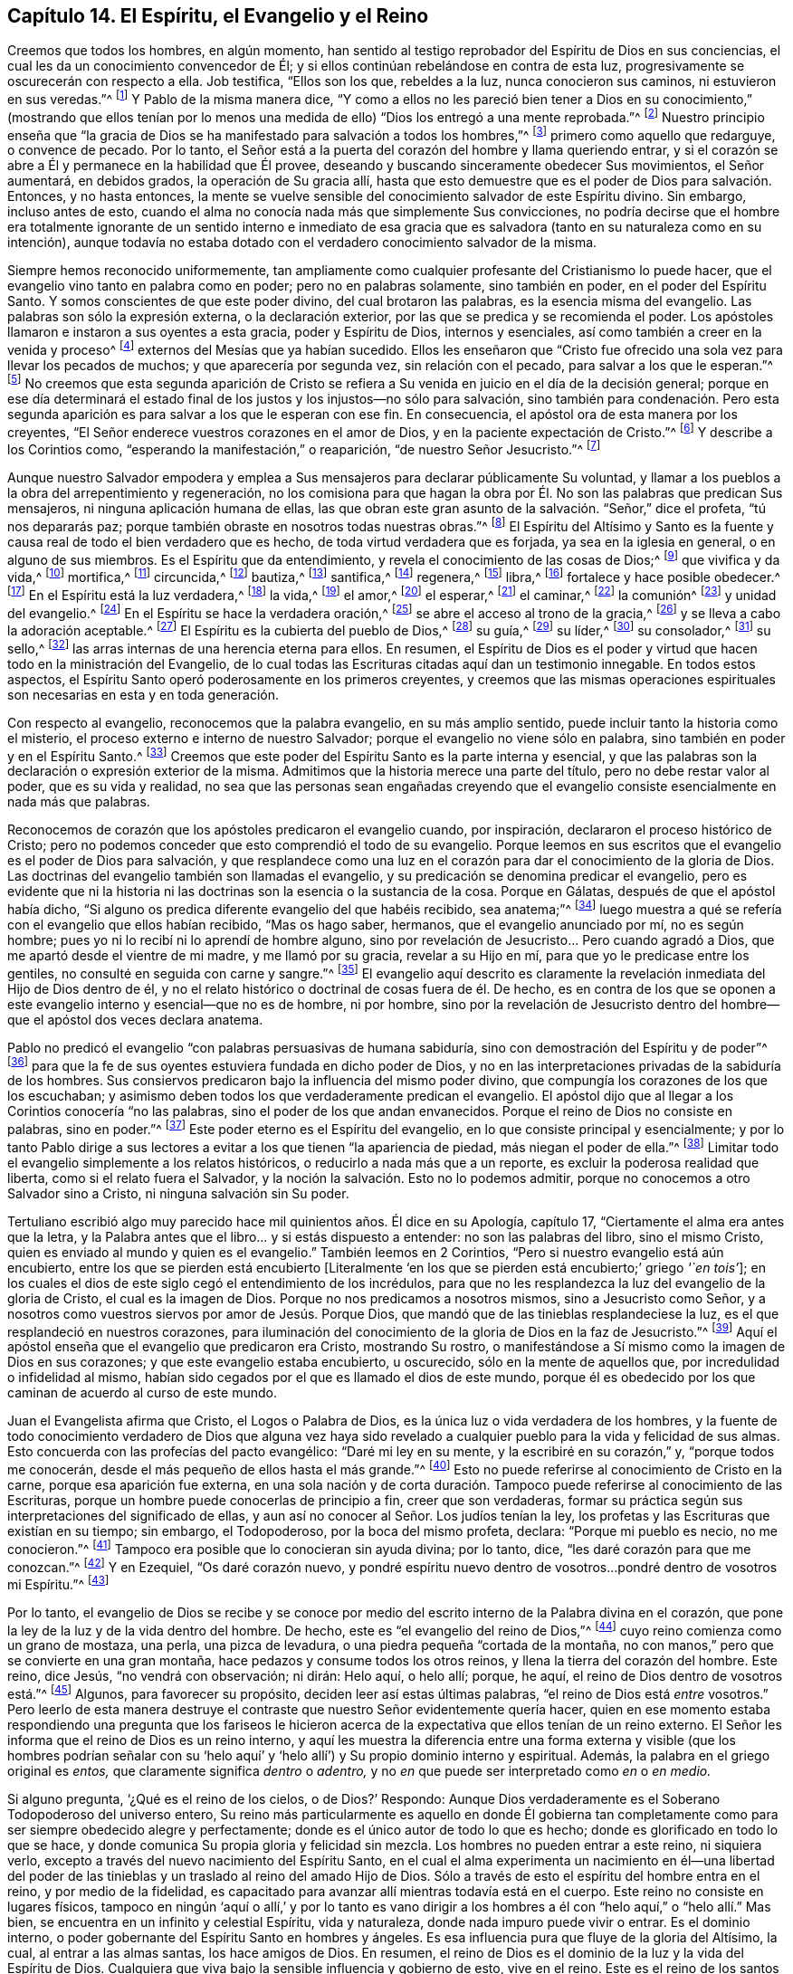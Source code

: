 == Capítulo 14. El Espíritu, el Evangelio y el Reino

Creemos que todos los hombres, en algún momento,
han sentido al testigo reprobador del Espíritu de Dios en sus conciencias,
el cual les da un conocimiento convencedor de Él;
y si ellos continúan rebelándose en contra de esta luz,
progresivamente se oscurecerán con respecto a ella.
Job testifica, "`Ellos son los que, rebeldes a la luz, nunca conocieron sus caminos,
ni estuvieron en sus veredas.`"^
footnote:[Job 24:13]
Y Pablo de la misma manera dice,
"`Y como a ellos no les pareció bien tener a Dios en su conocimiento,`" (mostrando que
ellos tenían por lo menos una medida de ello) "`Dios los entregó a una mente reprobada.`"^
footnote:[Romanos 1:28 RV1602P]
Nuestro principio enseña que "`la gracia de Dios
se ha manifestado para salvación a todos los hombres,`"^
footnote:[Tito 2:11]
primero como aquello que redarguye, o convence de pecado.
Por lo tanto, el Señor está a la puerta del corazón del hombre y llama queriendo entrar,
y si el corazón se abre a Él y permanece en la habilidad que Él provee,
deseando y buscando sinceramente obedecer Sus movimientos, el Señor aumentará,
en debidos grados, la operación de Su gracia allí,
hasta que esto demuestre que es el poder de Dios para salvación. Entonces,
y no hasta entonces,
la mente se vuelve sensible del conocimiento salvador de este Espíritu divino.
Sin embargo, incluso antes de esto,
cuando el alma no conocía nada más que simplemente Sus convicciones,
no podría decirse que el hombre era totalmente ignorante de un sentido interno e inmediato
de esa gracia que es salvadora (tanto en su naturaleza como en su intención),
aunque todavía no estaba dotado con el verdadero conocimiento salvador de la misma.

Siempre hemos reconocido uniformemente,
tan ampliamente como cualquier profesante del Cristianismo lo puede hacer,
que el evangelio vino tanto en palabra como en poder; pero no en palabras solamente,
sino también en poder, en el poder del Espíritu Santo.
Y somos conscientes de que este poder divino, del cual brotaron las palabras,
es la esencia misma del evangelio.
Las palabras son sólo la expresión externa, o la declaración exterior,
por las que se predica y se recomienda el poder.
Los apóstoles llamaron e instaron a sus oyentes a esta gracia, poder y Espíritu de Dios,
internos y esenciales, así como también a creer en la venida y proceso^
footnote:[Phipps utiliza la palabra "`proceso`" en el mismo sentido en el que
utilizó "`proceder`" más arriba--refiriéndose al curso completo del nacimiento,
vida, obediencia, sufrimientos, muerte, sepultura, resurrección y ascensión de Cristo.]
externos del Mesías que ya habían sucedido.
Ellos les enseñaron que "`Cristo fue ofrecido una
sola vez para llevar los pecados de muchos;
y que aparecería por segunda vez, sin relación con el pecado,
para salvar a los que le esperan.`"^
footnote:[Hebreos 9:28]
No creemos que esta segunda aparición de Cristo se refiera
a Su venida en juicio en el día de la decisión general;
porque en ese día determinará el estado final de
los justos y los injustos--no sólo para salvación,
sino también para condenación. Pero esta segunda aparición
es para salvar a los que le esperan con ese fin.
En consecuencia, el apóstol ora de esta manera por los creyentes,
"`El Señor enderece vuestros corazones en el amor de Dios,
y en la paciente expectación de Cristo.`"^
footnote:[2 Tesalonicenses 3:5 RV1602P]
Y describe a los Corintios como, "`esperando la manifestación,`" o reaparición,
"`de nuestro Señor Jesucristo.`"^
footnote:[1 Corintios 1:7]

Aunque nuestro Salvador empodera y emplea a Sus mensajeros
para declarar públicamente Su voluntad,
y llamar a los pueblos a la obra del arrepentimiento y regeneración,
no los comisiona para que hagan la obra por Él. No
son las palabras que predican Sus mensajeros,
ni ninguna aplicación humana de ellas,
las que obran este gran asunto de la salvación. "`Señor,`" dice el profeta,
"`tú nos depararás paz; porque también obraste en nosotros todas nuestras obras.`"^
footnote:[Isaías 26:12]
El Espíritu del Altísimo y Santo es la fuente y causa
real de todo el bien verdadero que es hecho,
de toda virtud verdadera que es forjada, ya sea en la iglesia en general,
o en alguno de sus miembros.
Es el Espíritu que da entendimiento, y revela el conocimiento de las cosas de Dios;^
footnote:["`Yo decía: Los días hablarán,
y la muchedumbre de años declarará sabiduría. Ciertamente espíritu hay en el hombre,
y el soplo del Omnipotente le hace que entienda.`"
Job 32:7-8 -- "`Antes bien, como está escrito: Cosas que ojo no vio, ni oído oyó,
ni han subido en corazón de hombre, son las que Dios ha preparado para los que le aman.
Pero Dios nos las reveló a nosotros por el Espíritu;
porque el Espíritu todo lo escudriña, aun lo profundo de Dios.
Porque ¿quién de los hombres sabe las cosas del hombre,
sino el espíritu del hombre que está en él? Así tampoco nadie conoció las cosas de Dios,
sino el Espíritu de Dios.`"
1 Corintios 2:9-11]
que vivifica y da vida,^
footnote:["`El espíritu es el que da vida; la carne para nada aprovecha.`"
Juan 6:63 "`la letra mata, mas el espíritu vivifica.`"
2 Corintios 3:6 "`Y si el Espíritu de aquel que levantó
de los muertos a Jesús mora en vosotros,
el que levantó de los muertos a Cristo Jesús vivificará también
vuestros cuerpos mortales por su Espíritu que mora en vosotros.`"
Romanos 8:11]
mortifica,^
footnote:["`Porque si viviereis según la carne, moriréis;
mas si por el Espíritu mortificareis las obras de la carne,
viviréis.`" Romanos 8:13 RV1602P]
circuncida,^
footnote:["`Circuncisión es la del corazón, en espíritu, no en letra`" Romanos 2:29]
bautiza,^
footnote:["`Por un solo Espíritu fuimos todos bautizados en un cuerpo.`"
1 Corintios 12:13]
santifica,^
footnote:["`Mas ya habéis sido lavados, ya habéis sido santificados,
ya habéis sido justificados en el nombre del Señor Jesús,
y por el Espíritu de nuestro Dios.`"
1 Corintios 6:11]
regenera,^
footnote:["`El que no naciere de agua y del Espíritu, no puede entrar en el reino de Dios.
Lo que es nacido de la carne, carne es; y lo que es nacido del Espíritu, espíritu es.`"
Juan 3:5-6]
libra,^
footnote:["`Porque la ley del Espíritu de vida en Cristo
Jesús me ha librado de la ley del pecado y de la muerte.`"
Romanos 8:2]
fortalece y hace posible obedecer.^
footnote:["`Para que os dé, conforme a las riquezas de su gloria,
el ser fortalecidos con poder en el hombre interior por su Espíritu;`" Efesios 3:16]
En el Espíritu está la luz verdadera,^
footnote:["`En él estaba la vida,
y la vida era la luz de los hombres -- Aquél era la Luz verdadera,
que alumbra a todo hombre que viene en este mundo.`"
Juan 1:4, 9 RV1602P -- "`Dios, que mandó que de las tinieblas resplandeciese la luz,
es el que resplandeció en nuestros corazones,
para iluminación del conocimiento de la gloria de
Dios en la faz de Jesucristo`" 2 Corintios 4:6]
la vida,^
footnote:["`El espíritu vivifica.`"
2 Corintios 3:6]
el amor,^
footnote:["`Quien también nos ha declarado vuestro amor en el Espíritu.`"
Colosenses 1:8]
el esperar,^
footnote:["`Pues nosotros por el Espíritu aguardamos por fe la esperanza de la justicia.`"
Gálatas 5:5]
el caminar,^
footnote:["`Si vivimos por el Espíritu, andemos también por el Espíritu.`"
Gálatas 5:25]
la comunión^
footnote:["`Si alguna comunión del Espíritu`" Filipenses 2:1]
y unidad del evangelio.^
footnote:["`A todos se nos dio a beber de un mismo Espíritu.`"
1 Corintios 12:13]
En el Espíritu se hace la verdadera oración,^
footnote:["`El Espíritu nos ayuda en nuestra debilidad;
pues qué hemos de pedir como conviene, no lo sabemos,
pero el Espíritu mismo intercede por nosotros`" Romanos 8:26]
se abre el acceso al trono de la gracia,^
footnote:["`Orando en todo tiempo con toda oración y súplica en el Espíritu,
y velando en ello con toda perseverancia.`"
Efesios 6:18 -- "`Orando en el Espíritu Santo.`"
Judas 20]
y se lleva a cabo la adoración aceptable.^
footnote:["`Por medio de él los unos y los otros
tenemos entrada por un mismo Espíritu al Padre.`"
Efesios 2:18]
El Espíritu es la cubierta del pueblo de Dios,^
footnote:["`Ay de los hijos que se apartan, dice Jehová, para tomar consejo, y no de mí;
para cobijarse con cubierta, y no de mi espíritu.`"
Isaías 30:1]
su guía,^
footnote:["`Pero cuando venga el Espíritu de verdad, él os guiará a toda la verdad.`"
Juan 16:13]
su líder,^
footnote:["`Pero si sois guiados por el Espíritu, no estáis bajo la ley.`"
Gálatas 5:18 -- "`Porque todos los que son guiados por el Espíritu de Dios,
éstos son hijos de Dios.`"
Romanos 8:14]
su consolador,^
footnote:["`Y yo rogaré al Padre, y os dará otro Consolador,
para que esté con vosotros para siempre: el Espíritu de verdad.`"
Juan 14:16-17]
su sello,^
footnote:["`Es Dios, el cual también nos ha sellado,
y nos ha dado las arras del Espíritu en nuestros corazones.`"
2 Corintios 1:22 "`En él también vosotros, habiendo oído la palabra de verdad,
el evangelio de vuestra salvación, y habiendo creído en él,
fuisteis sellados con el Espíritu Santo de la promesa.`"
Efesios 1:13 -- "`no contristéis al Espíritu Santo de Dios,
por el cual estáis sellados para el día de la redención.`" Efesios 4:30]
las arras internas de una herencia eterna para ellos.
En resumen,
el Espíritu de Dios es el poder y virtud que hacen todo en la ministración del Evangelio,
de lo cual todas las Escrituras citadas aquí dan un testimonio innegable.
En todos estos aspectos, el Espíritu Santo operó poderosamente en los primeros creyentes,
y creemos que las mismas operaciones espirituales
son necesarias en esta y en toda generación.

Con respecto al evangelio, reconocemos que la palabra evangelio,
en su más amplio sentido, puede incluir tanto la historia como el misterio,
el proceso externo e interno de nuestro Salvador;
porque el evangelio no viene sólo en palabra,
sino también en poder y en el Espíritu Santo.^
footnote:[1 Tesalonicenses 1:5]
Creemos que este poder del Espíritu Santo es la parte interna y esencial,
y que las palabras son la declaración o expresión exterior de la misma.
Admitimos que la historia merece una parte del título,
pero no debe restar valor al poder, que es su vida y realidad,
no sea que las personas sean engañadas creyendo que el evangelio
consiste esencialmente en nada más que palabras.

Reconocemos de corazón que los apóstoles predicaron el evangelio cuando, por inspiración,
declararon el proceso histórico de Cristo;
pero no podemos conceder que esto comprendió el todo de su evangelio.
Porque leemos en sus escritos que el evangelio es el poder de Dios para salvación,
y que resplandece como una luz en el corazón para
dar el conocimiento de la gloria de Dios.
Las doctrinas del evangelio también son llamadas el evangelio,
y su predicación se denomina predicar el evangelio,
pero es evidente que ni la historia ni las doctrinas
son la esencia o la sustancia de la cosa.
Porque en Gálatas, después de que el apóstol había dicho,
"`Si alguno os predica diferente evangelio del que habéis recibido, sea anatema;`"^
footnote:[Gálatas 1:9]
luego muestra a qué se refería con el evangelio que ellos habían recibido,
"`Mas os hago saber, hermanos, que el evangelio anunciado por mí, no es según hombre;
pues yo ni lo recibí ni lo aprendí de hombre alguno,
sino por revelación de Jesucristo... Pero cuando agradó a Dios,
que me apartó desde el vientre de mi madre, y me llamó por su gracia,
revelar a su Hijo en mí, para que yo le predicase entre los gentiles,
no consulté en seguida con carne y sangre.`"^
footnote:[Gálatas 1:11-16]
El evangelio aquí descrito es claramente la revelación
inmediata del Hijo de Dios dentro de él,
y no el relato histórico o doctrinal de cosas fuera de él. De hecho,
es en contra de los que se oponen a este evangelio
interno y esencial--que no es de hombre,
ni por hombre,
sino por la revelación de Jesucristo dentro del hombre--que
el apóstol dos veces declara anatema.

Pablo no predicó el evangelio "`con palabras persuasivas de humana sabiduría,
sino con demostración del Espíritu y de poder`"^
footnote:[1 Corintios 2:4]
para que la fe de sus oyentes estuviera fundada en dicho poder de Dios,
y no en las interpretaciones privadas de la sabiduría de los hombres.
Sus consiervos predicaron bajo la influencia del mismo poder divino,
que compungía los corazones de los que los escuchaban;
y asimismo deben todos los que verdaderamente predican el evangelio.
El apóstol dijo que al llegar a los Corintios conocería "`no las palabras,
sino el poder de los que andan envanecidos.
Porque el reino de Dios no consiste en palabras, sino en poder.`"^
footnote:[1 Corintios 4:19-20]
Este poder eterno es el Espíritu del evangelio,
en lo que consiste principal y esencialmente;
y por lo tanto Pablo dirige a sus lectores a evitar
a los que tienen "`la apariencia de piedad,
más niegan el poder de ella.`"^
footnote:[2 Timoteo 3:5 RV1602P]
Limitar todo el evangelio simplemente a los relatos históricos,
o reducirlo a nada más que a un reporte, es excluir la poderosa realidad que liberta,
como si el relato fuera el Salvador,
y la noción la salvación. Esto no lo podemos admitir,
porque no conocemos a otro Salvador sino a Cristo, ni ninguna salvación sin Su poder.

Tertuliano escribió algo muy parecido hace mil quinientos años. Él dice en su Apología,
capítulo 17, "`Ciertamente el alma era antes que la letra,
y la Palabra antes que el libro... y si estás dispuesto a entender:
no son las palabras del libro, sino el mismo Cristo,
quien es enviado al mundo y quien es el evangelio.`"
También leemos en 2 Corintios, "`Pero si nuestro evangelio está aún encubierto,
entre los que se pierden está encubierto +++[+++Literalmente '`en
los que se pierden está encubierto;`' griego _'`en tois`'_];
en los cuales el dios de este siglo cegó el entendimiento de los incrédulos,
para que no les resplandezca la luz del evangelio de la gloria de Cristo,
el cual es la imagen de Dios.
Porque no nos predicamos a nosotros mismos, sino a Jesucristo como Señor,
y a nosotros como vuestros siervos por amor de Jesús. Porque Dios,
que mandó que de las tinieblas resplandeciese la luz,
es el que resplandeció en nuestros corazones,
para iluminación del conocimiento de la gloria de Dios en la faz de Jesucristo.`"^
footnote:[2 Corintios 4:3-6]
Aquí el apóstol enseña que el evangelio que predicaron era Cristo, mostrando Su rostro,
o manifestándose a Sí mismo como la imagen de Dios en sus corazones;
y que este evangelio estaba encubierto, u oscurecido, sólo en la mente de aquellos que,
por incredulidad o infidelidad al mismo,
habían sido cegados por el que es llamado el dios de este mundo,
porque él es obedecido por los que caminan de acuerdo al curso de este mundo.

Juan el Evangelista afirma que Cristo, el Logos o Palabra de Dios,
es la única luz o vida verdadera de los hombres,
y la fuente de todo conocimiento verdadero de Dios que alguna vez haya
sido revelado a cualquier pueblo para la vida y felicidad de sus almas.
Esto concuerda con las profecías del pacto evangélico: "`Daré mi ley en su mente,
y la escribiré en su corazón,`" y, "`porque todos me conocerán,
desde el más pequeño de ellos hasta el más grande.`"^
footnote:[Jeremías 31:33, 34]
Esto no puede referirse al conocimiento de Cristo en la carne,
porque esa aparición fue externa,
en una sola nación y de corta duración. Tampoco puede
referirse al conocimiento de las Escrituras,
porque un hombre puede conocerlas de principio a fin, creer que son verdaderas,
formar su práctica según sus interpretaciones del significado de ellas,
y aun así no conocer al Señor. Los judíos tenían la ley,
los profetas y las Escrituras que existían en su tiempo; sin embargo, el Todopoderoso,
por la boca del mismo profeta, declara: "`Porque mi pueblo es necio, no me conocieron.`"^
footnote:[Jeremías 4:22]
Tampoco era posible que lo conocieran sin ayuda divina; por lo tanto, dice,
"`les daré corazón para que me conozcan.`"^
footnote:[Jeremías 24:7]
Y en Ezequiel, "`Os daré corazón nuevo,
y pondré espíritu nuevo dentro de vosotros...pondré dentro de vosotros mi Espíritu.`"^
footnote:[Ezequiel 36:26-27]

Por lo tanto,
el evangelio de Dios se recibe y se conoce por medio
del escrito interno de la Palabra divina en el corazón,
que pone la ley de la luz y de la vida dentro del hombre.
De hecho, este es "`el evangelio del reino de Dios,`"^
footnote:[Marcos 1:14]
cuyo reino comienza como un grano de mostaza, una perla, una pizca de levadura,
o una piedra pequeña "`cortada de la montaña,
no con manos,`" pero que se convierte en una gran montaña,
hace pedazos y consume todos los otros reinos, y llena la tierra del corazón del hombre.
Este reino, dice Jesús, "`no vendrá con observación; ni dirán: Helo aquí, o helo allí;
porque, he aquí, el reino de Dios dentro de vosotros está.`"^
footnote:[Lucas 17:21 RV1602P]
Algunos, para favorecer su propósito, deciden leer así estas últimas palabras,
"`el reino de Dios está _entre_ vosotros.`"
Pero leerlo de esta manera destruye el contraste
que nuestro Señor evidentemente quería hacer,
quien en ese momento estaba respondiendo una pregunta que los fariseos
le hicieron acerca de la expectativa que ellos tenían de un reino externo.
El Señor les informa que el reino de Dios es un reino interno,
y aquí les muestra la diferencia entre una forma externa
y visible (que los hombres podrían señalar con su '`helo
aquí`' y '`helo allí`') y Su propio dominio interno y espiritual.
Además, la palabra en el griego original es _entos,_
que claramente significa _dentro_ o _adentro,_
y no _en_ que puede ser interpretado como _en_ o _en medio._

Si alguno pregunta, '`¿Qué es el reino de los cielos, o de Dios?`' Respondo:
Aunque Dios verdaderamente es el Soberano Todopoderoso del universo entero,
Su reino más particularmente es aquello en donde Él gobierna tan
completamente como para ser siempre obedecido alegre y perfectamente;
donde es el único autor de todo lo que es hecho;
donde es glorificado en todo lo que se hace,
y donde comunica Su propia gloria y felicidad sin mezcla.
Los hombres no pueden entrar a este reino, ni siquiera verlo,
excepto a través del nuevo nacimiento del Espíritu Santo,
en el cual el alma experimenta un nacimiento en él--una libertad del poder
de las tinieblas y un traslado al reino del amado Hijo de Dios.
Sólo a través de esto el espíritu del hombre entra en el reino,
y por medio de la fidelidad,
es capacitado para avanzar allí mientras todavía está en el cuerpo.
Este reino no consiste en lugares físicos,
tampoco en ningún '`aquí o allí,`' y por lo tanto es vano dirigir
a los hombres a él con "`helo aquí,`" o "`helo allí.`" Mas bien,
se encuentra en un infinito y celestial Espíritu, vida y naturaleza,
donde nada impuro puede vivir o entrar.
Es el dominio interno, o poder gobernante del Espíritu Santo en hombres y ángeles.
Es esa influencia pura que fluye de la gloria del Altísimo, la cual,
al entrar a las almas santas, los hace amigos de Dios.
En resumen, el reino de Dios es el dominio de la luz y la vida del Espíritu de Dios.
Cualquiera que viva bajo la sensible influencia y gobierno de esto, vive en el reino.
Este es el reino de los santos militantes en la tierra,
y de los santos triunfantes en el cielo,
que sólo experimentan los santificados en Cristo
Jesús--en parte mientras están en este mundo,
y en plenitud en el mundo por venir.
